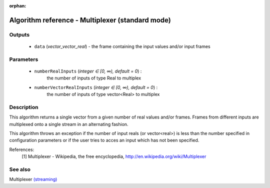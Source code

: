 :orphan:

Algorithm reference - Multiplexer (standard mode)
=================================================

Outputs
-------

 - ``data`` (*vector_vector_real*) - the frame containing the input values and/or input frames

Parameters
----------

 - ``numberRealInputs`` (*integer ∈ [0, ∞), default = 0*) :
     the number of inputs of type Real to multiplex
 - ``numberVectorRealInputs`` (*integer ∈ [0, ∞), default = 0*) :
     the number of inputs of type vector<Real> to multiplex

Description
-----------

This algorithm returns a single vector from a given number of real values and/or frames. Frames from different inputs are multiplexed onto a single stream in an alternating fashion.

This algorithm throws an exception if the number of input reals (or vector<real>) is less than the number specified in configuration parameters or if the user tries to acces an input which has not been specified.


References:
  [1] Multiplexer - Wikipedia, the free encyclopedia,
  http://en.wikipedia.org/wiki/Multiplexer



See also
--------

Multiplexer `(streaming) <streaming_Multiplexer.html>`__